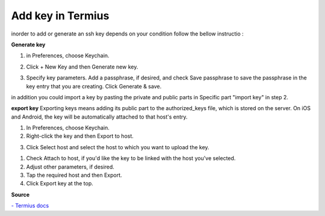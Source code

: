 Add key in Termius 
=====================

inorder to add or generate an ssh key depends on your condition follow the bellow instructio :


**Generate key**

1. in Preferences, choose Keychain.

.. image:: termius/add-key/1.png
    :alt: keychain
    :name: Keychain


2. Click + New Key and then Generate new key.

.. image:: termius/add-key/2.png
    :alt: keychain2
    :name: Keychain2

3. Specify key parameters. Add a passphrase, if desired, and check Save passphrase to 
   save the passphrase in the key entry that you are creating.
   Click Generate & save.

.. image:: termius/add-key/3.png
    :alt: Generate key
    :name: Generate key

in addition you could import a key by pasting the private and public parts in Specific part "import key" in step 2.


**export key**
Exporting keys means adding its public part to the authorized_keys file,
which is stored on the server. On iOS and Android, the key will be automatically attached to that host's entry.

1. In Preferences, choose Keychain.
2. Right-click the key and then Export to host.

.. image:: termius/add-key/4.png
    :alt: Export key
    :name: Export key


3. Click Select host and select the host to which you want to upload the key.

.. image:: termius/add-key/5.png
    :alt: Select host    
    :name: Select host 

1. Check Attach to host, if you'd like the key to be linked with the host you've selected.
2. Adjust other parameters, if desired.
3. Tap the required host and then Export.
4. Click Export key at the top.

**Source**

`- Termius docs <https://support.termius.com/hc/en-us/articles/4401872025113-Keychain#:~:text=Import%20a%20key,Import%20or%20paste%20a%20key.>`_





